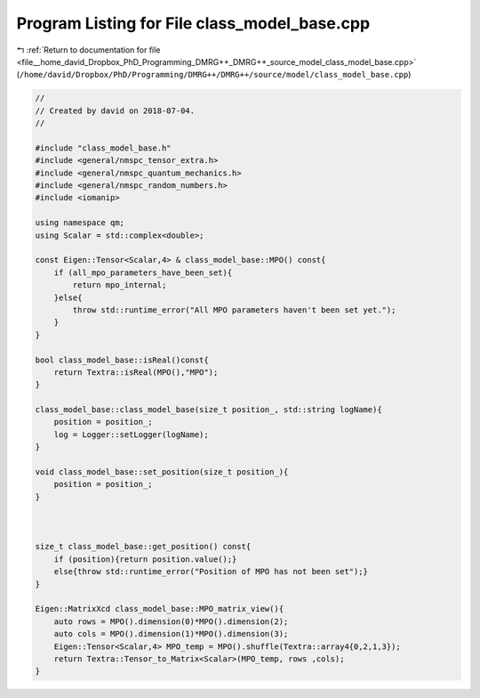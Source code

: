 
.. _program_listing_file__home_david_Dropbox_PhD_Programming_DMRG++_DMRG++_source_model_class_model_base.cpp:

Program Listing for File class_model_base.cpp
=============================================

|exhale_lsh| :ref:`Return to documentation for file <file__home_david_Dropbox_PhD_Programming_DMRG++_DMRG++_source_model_class_model_base.cpp>` (``/home/david/Dropbox/PhD/Programming/DMRG++/DMRG++/source/model/class_model_base.cpp``)

.. |exhale_lsh| unicode:: U+021B0 .. UPWARDS ARROW WITH TIP LEFTWARDS

.. code-block:: cpp

   //
   // Created by david on 2018-07-04.
   //
   
   #include "class_model_base.h"
   #include <general/nmspc_tensor_extra.h>
   #include <general/nmspc_quantum_mechanics.h>
   #include <general/nmspc_random_numbers.h>
   #include <iomanip>
   
   using namespace qm;
   using Scalar = std::complex<double>;
   
   const Eigen::Tensor<Scalar,4> & class_model_base::MPO() const{
       if (all_mpo_parameters_have_been_set){
           return mpo_internal;
       }else{
           throw std::runtime_error("All MPO parameters haven't been set yet.");
       }
   }
   
   bool class_model_base::isReal()const{
       return Textra::isReal(MPO(),"MPO");
   }
   
   class_model_base::class_model_base(size_t position_, std::string logName){
       position = position_;
       log = Logger::setLogger(logName);
   }
   
   void class_model_base::set_position(size_t position_){
       position = position_;
   }
   
   
   
   size_t class_model_base::get_position() const{
       if (position){return position.value();}
       else{throw std::runtime_error("Position of MPO has not been set");}
   }
   
   Eigen::MatrixXcd class_model_base::MPO_matrix_view(){
       auto rows = MPO().dimension(0)*MPO().dimension(2);
       auto cols = MPO().dimension(1)*MPO().dimension(3);
       Eigen::Tensor<Scalar,4> MPO_temp = MPO().shuffle(Textra::array4{0,2,1,3});
       return Textra::Tensor_to_Matrix<Scalar>(MPO_temp, rows ,cols);
   }
